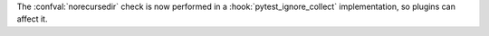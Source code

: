 The :confval:`norecursedir` check is now performed in a :hook:`pytest_ignore_collect` implementation, so plugins can affect it.
